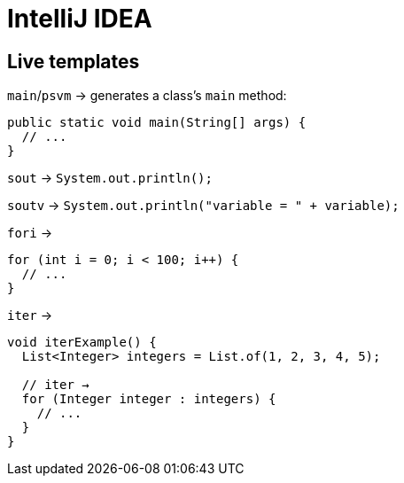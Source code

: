 = IntelliJ IDEA

== Live templates

`main`/`psvm` → generates a class's `main` method:

[source,java]
----
public static void main(String[] args) {
  // ...
}
----

`sout` → `System.out.println();`

`soutv` → `System.out.println("variable = " + variable);`

`fori` →

[source,java]
----
for (int i = 0; i < 100; i++) {
  // ...
}
----

`iter` →

[source,java]
----
void iterExample() {
  List<Integer> integers = List.of(1, 2, 3, 4, 5);

  // iter →
  for (Integer integer : integers) {
    // ...
  }
}
----
